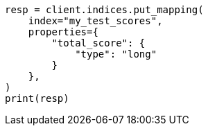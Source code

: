 // This file is autogenerated, DO NOT EDIT
// scripting/using.asciidoc:467

[source, python]
----
resp = client.indices.put_mapping(
    index="my_test_scores",
    properties={
        "total_score": {
            "type": "long"
        }
    },
)
print(resp)
----
